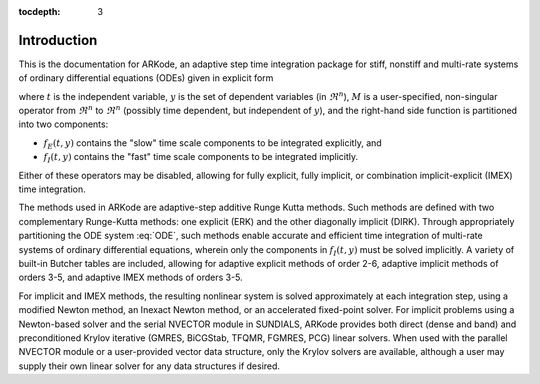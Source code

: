 ..
   Programmer(s): Daniel R. Reynolds @ SMU
   ----------------------------------------------------------------
   Copyright (c) 2013, Southern Methodist University.
   All rights reserved.
   For details, see the LICENSE file.
   ----------------------------------------------------------------

:tocdepth: 3

.. _Introduction:

Introduction
============

This is the documentation for ARKode, an adaptive step time
integration package for stiff, nonstiff and multi-rate systems of
ordinary differential equations (ODEs) given in explicit form

.. math::
   M \dot{y} = f_E(t,y) + f_I(t,y)
   :label: ODE

where :math:`t` is the independent variable, :math:`y` is the set of
dependent variables (in :math:`\Re^n`), :math:`M` is a
user-specified, non-singular operator from :math:`\Re^n` to
:math:`\Re^n` (possibly time dependent, but independent of
:math:`y`), and the right-hand side function is partitioned into two
components: 

- :math:`f_E(t,y)` contains the "slow" time scale components to be
  integrated explicitly, and 
- :math:`f_I(t,y)`  contains the "fast" time scale components to be
  integrated implicitly. 

Either of these operators may be disabled, allowing for fully
explicit, fully implicit, or combination implicit-explicit (IMEX) time
integration. 

The methods used in ARKode are adaptive-step additive Runge Kutta
methods. Such methods are defined with two complementary Runge-Kutta
methods: one explicit (ERK) and the other diagonally implicit
(DIRK). Through appropriately partitioning the ODE system :eq:`ODE`, such
methods enable accurate and efficient time integration of multi-rate
systems of ordinary differential equations, wherein only the
components in :math:`f_I(t,y)` must be solved implicitly. A variety of
built-in Butcher tables are included, allowing for adaptive explicit
methods of order 2-6, adaptive implicit methods of orders 3-5, and
adaptive IMEX methods of orders 3-5. 

For implicit and IMEX methods, the resulting nonlinear system is
solved approximately at each integration step, using a modified Newton
method, an Inexact Newton method, or an accelerated fixed-point
solver. For implicit problems using a Newton-based solver and the
serial NVECTOR module in SUNDIALS, ARKode provides both direct (dense
and band) and preconditioned Krylov iterative (GMRES, BiCGStab, TFQMR,
FGMRES, PCG) linear solvers. When used with the parallel NVECTOR
module or a user-provided vector data structure, only the Krylov
solvers are available, although a user may supply their own linear
solver for any data structures if desired.
